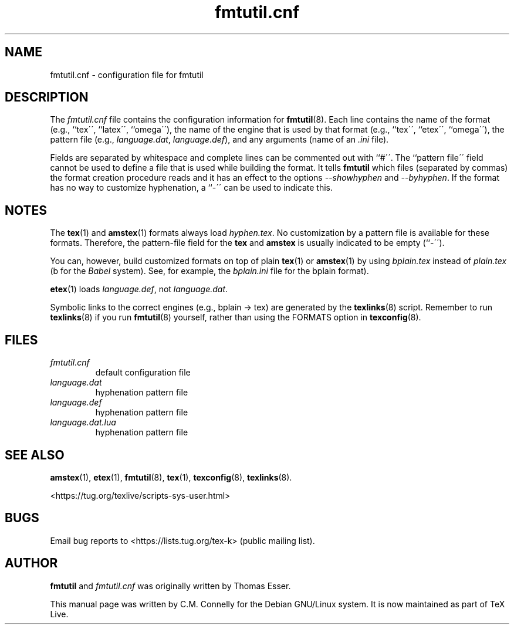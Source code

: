.TH "fmtutil\&.cnf" "5" "8 March 2022" "TeX Live"
.PP 
.SH "NAME" 
fmtutil\&.cnf \- configuration file for fmtutil
.PP 
.SH "DESCRIPTION" 
.PP 
The \fIfmtutil\&.cnf\fP file contains the configuration information
for \fBfmtutil\fP(8)\&.  Each line contains the name of the format
(e\&.g\&., ``tex\'\', ``latex\'\', ``omega\'\'), the name of the engine that
is used by that format (e\&.g\&., ``tex\'\', ``etex\'\', ``omega\'\'), the pattern
file (e\&.g\&., \fIlanguage\&.dat\fP, \fIlanguage\&.def\fP), and any
arguments (name of an \fI\&.ini\fP file)\&.  
.PP 
Fields are separated by whitespace\& and complete lines can be commented
out with ``#\'\'\&.  The ``pattern file\'\' field cannot be used to
define a file that is used while building the format\&.
It tells \fBfmtutil\fP which files (separated by commas) the
format creation procedure reads\& and it has an effect to the options
\fI--showhyphen\fP and \fI--byhyphen\fP\&.
If the format has no way to
customize hyphenation, a ``-\'\' can be used to indicate this\&.
.PP 
.SH "NOTES" 
.PP 
The \fBtex\fP(1) and \fBamstex\fP(1) formats always load
\fIhyphen\&.tex\fP\&.  No customization by a pattern file is available
for these formats\&. Therefore, the pattern-file field for the
\fBtex\fP and \fBamstex\fP is usually indicated to be empty (``-\'\')\&.
.PP 
You can, however, build customized formats on top of plain
\fBtex\fP(1) or \fBamstex\fP(1) by using \fIbplain\&.tex\fP instead of
\fIplain\&.tex\fP (b for the \fIBabel\fP system). See, for example,
the \fIbplain\&.ini\fP file for the bplain format)\&.
.PP 
\fBetex\fP(1) loads \fIlanguage\&.def\fP, not
\fIlanguage\&.dat\fP\&.
.PP 
Symbolic links to the correct engines (e\&.g\&., bplain -> tex)
are generated by the \fBtexlinks\fP(8) script\&.   Remember to run
\fBtexlinks\fP(8) if you run \fBfmtutil\fP(8) yourself, rather
than using the FORMATS option in \fBtexconfig\fP(8)\&.
.PP 
.SH "FILES" 
.PP 
.IP "\fIfmtutil\&.cnf\fP" 
default configuration file
.IP "\fIlanguage\&.dat\fP" 
hyphenation pattern file
.IP "\fIlanguage\&.def\fP" 
hyphenation pattern file
.IP "\fIlanguage\&.dat.lua\fP" 
hyphenation pattern file
.PP 
.SH "SEE ALSO" 
.PP 
\fBamstex\fP(1), \fBetex\fP(1), \fBfmtutil\fP(8),
\fBtex\fP(1), \fBtexconfig\fP(8), \fBtexlinks\fP(8)\&.
.PP 
<https://tug.org/texlive/scripts-sys-user.html>
.PP 
.SH "BUGS" 
.PP 
Email bug reports to <https://lists.tug.org/tex-k> (public mailing list).
.PP 
.SH "AUTHOR" 
.PP 
\fBfmtutil\fP and \fIfmtutil\&.cnf\fP was originally written by Thomas Esser.
.PP 
This manual page was written by C\&.M\&. Connelly for the Debian
GNU/Linux system\&. It is now maintained as part of TeX Live.

